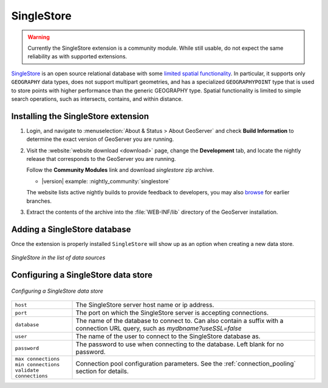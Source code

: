 .. _data_singlestore:

SingleStore
===========

.. warning:: Currently the SingleStore extension is a community module. While still usable, do not expect the same reliability as with supported extensions.

`SingleStore <https://www.singlestore.com>`_ is an open source relational database with some `limited spatial functionality <https://docs.singlestore.com/cloud/developer-resources/functional-extensions/working-with-geospatial-features>`_.
In particular, it supports only ``GEOGRAPHY`` data types, does not support multipart geometries,
and has a specialized ``GEOGRAPHYPOINT`` type that is used to store points with higher performance than the
generic GEOGRAPHY type. Spatial functionality is limited to simple search operations, such as
intersects, contains, and within distance.

.. _singlestore_install:

Installing the SingleStore extension
------------------------------------

#. Login, and navigate to :menuselection:`About & Status > About GeoServer` and check **Build Information**
   to determine the exact version of GeoServer you are running.

#. Visit the :website:`website download <download>` page, change the **Development** tab,
   and locate the nightly release that corresponds to the GeoServer you are running.
   
   Follow the **Community Modules** link and download `singlestore` zip archive.
   
   * |version| example: :nightly_community:`singlestore`
   
   The website lists active nightly builds to provide feedback to developers,
   you may also `browse <https://build.geoserver.org/geoserver/>`__ for earlier branches.

#. Extract the contents of the archive into the :file:`WEB-INF/lib` directory of the GeoServer installation.

Adding a SingleStore database
-----------------------------

Once the extension is properly installed ``SingleStore`` will show up as an option when creating a new data store.

.. figure:: images/singlestorecreate.png
   :align: center

   *SingleStore in the list of data sources*

Configuring a SingleStore data store
------------------------------------

.. figure:: images/singlestoreconfigure.png
   :align: center

.. figure:: images/singlestoreconfigure2.png
   :align: center

   *Configuring a SingleStore data store*

.. list-table::
   :widths: 20 80

   * - ``host``
     - The SingleStore server host name or ip address.
   * - ``port``
     - The port on which the SingleStore server is accepting connections.
   * - ``database``
     - The name of the database to connect to. Can also contain a suffix with a connection URL query, such as `mydbname?useSSL=false`
   * - ``user``
     - The name of the user to connect to the SingleStore database as.
   * - ``password``     
     - The password to use when connecting to the database. Left blank for no
       password.
   * - ``max connections`` ``min connections`` ``validate connections``
     - Connection pool configuration parameters. See the 
       :ref:`connection_pooling` section for details.

